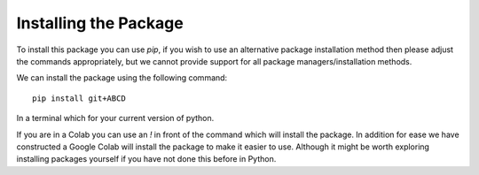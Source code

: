 
Installing the Package
========================

To install this package you can use `pip`, if you wish to use an alternative
package installation method then please adjust the commands appropriately, but
we cannot provide support for all package managers/installation methods. 

We can install the package using the following command::

      pip install git+ABCD

In a terminal which for your current version of python. 

If you are in a Colab you can use an `!` in front of the command which will
install the package.
In addition for ease we have constructed a Google Colab will install the
package to make it easier to use. Although it might be worth exploring 
installing packages yourself if you have not done this before in Python. 

